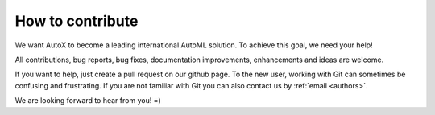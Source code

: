 How to contribute
=================

We want AutoX to become a leading international AutoML solution. To achieve this goal, we need your help!

All contributions, bug reports, bug fixes, documentation improvements, enhancements and ideas are welcome.

If you want to help, just create a pull request on our github page. To the new user, working with Git can sometimes be
confusing and frustrating. If you are not familiar with Git you can also contact us by :ref:`email <authors>`.

We are looking forward to hear from you! =)
